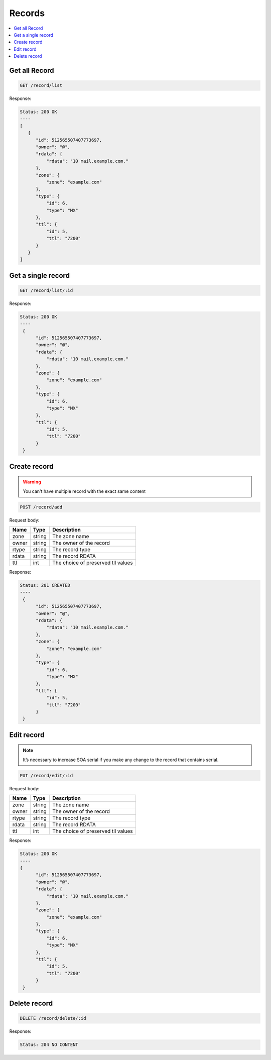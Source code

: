 Records
=======

.. contents::
   :local:


Get all Record
--------------

.. code-block:: bash

  GET /record/list

Response:

.. code-block:: bash


  Status: 200 OK
  ----
  [
     {
        "id": 512565507407773697,
        "owner": "@",
        "rdata": {
            "rdata": "10 mail.example.com."
        },
        "zone": {
            "zone": "example.com"
        },
        "type": {
            "id": 6,
            "type": "MX"
        },
        "ttl": {
            "id": 5,
            "ttl": "7200"
        }    
     }
  ]


Get a single record
-------------------

.. code-block:: bash

  GET /record/list/:id

Response:

.. code-block:: bash


  Status: 200 OK
  ----
   {
        "id": 512565507407773697,
        "owner": "@",
        "rdata": {
            "rdata": "10 mail.example.com."
        },
        "zone": {
            "zone": "example.com"
        },
        "type": {
            "id": 6,
            "type": "MX"
        },
        "ttl": {
            "id": 5,
            "ttl": "7200"
        }    
   }



Create record
-------------

.. warning::
   You can't have multiple record with the exact same content


.. code-block:: bash

  POST /record/add


Request body:

===========  =======   ===========================
Name         Type      Description
===========  =======   ===========================
zone          string    The zone name
owner         string    The owner of the record
rtype         string    The record type
rdata         string    The record RDATA
ttl           int       The choice of preserved tll values
===========  =======   ===========================

Response:

.. code-block:: bash


  Status: 201 CREATED
  ----
   {
        "id": 512565507407773697,
        "owner": "@",
        "rdata": {
            "rdata": "10 mail.example.com."
        },
        "zone": {
            "zone": "example.com"
        },
        "type": {
            "id": 6,
            "type": "MX"
        },
        "ttl": {
            "id": 5,
            "ttl": "7200"
        }    
   }



Edit record
-----------

.. note::
   It’s necessary to increase SOA serial if you make any change to the record
   that contains serial.


.. code-block:: bash

  PUT /record/edit/:id


Request body:

===========  =======   ===========================
Name         Type      Description
===========  =======   ===========================
zone          string    The zone name
owner         string    The owner of the record
rtype         string    The record type
rdata         string    The record RDATA
ttl           int       The choice of preserved tll values
===========  =======   ===========================

Response:

.. code-block:: bash


  Status: 200 OK
  ----
  {
        "id": 512565507407773697,
        "owner": "@",
        "rdata": {
            "rdata": "10 mail.example.com."
        },
        "zone": {
            "zone": "example.com"
        },
        "type": {
            "id": 6,
            "type": "MX"
        },
        "ttl": {
            "id": 5,
            "ttl": "7200"
        }
   }



Delete record
-------------

.. code-block:: bash

  DELETE /record/delete/:id


Response:

.. code-block:: bash


  Status: 204 NO CONTENT
